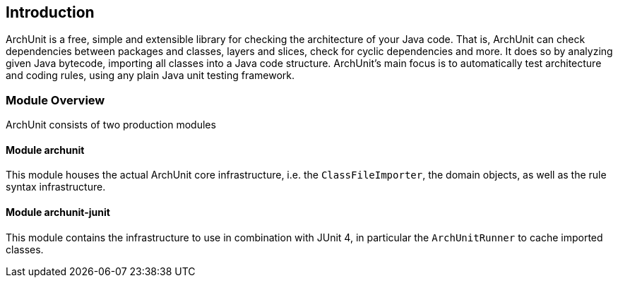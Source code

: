 == Introduction

ArchUnit is a free, simple and extensible library for checking the architecture of your Java code. That is, ArchUnit can check
dependencies between packages and classes, layers and slices, check for cyclic dependencies and more. It does so by
analyzing given Java bytecode, importing all classes into a Java code structure.
ArchUnit's main focus is to automatically test architecture and coding rules, using any plain Java unit testing
framework.

=== Module Overview

ArchUnit consists of two production modules

==== Module archunit

This module houses the actual ArchUnit core infrastructure, i.e. the `ClassFileImporter`,
the domain objects, as well as the rule syntax infrastructure.

==== Module archunit-junit

This module contains the infrastructure to use in combination with JUnit 4, in particular
the `ArchUnitRunner` to cache imported classes.